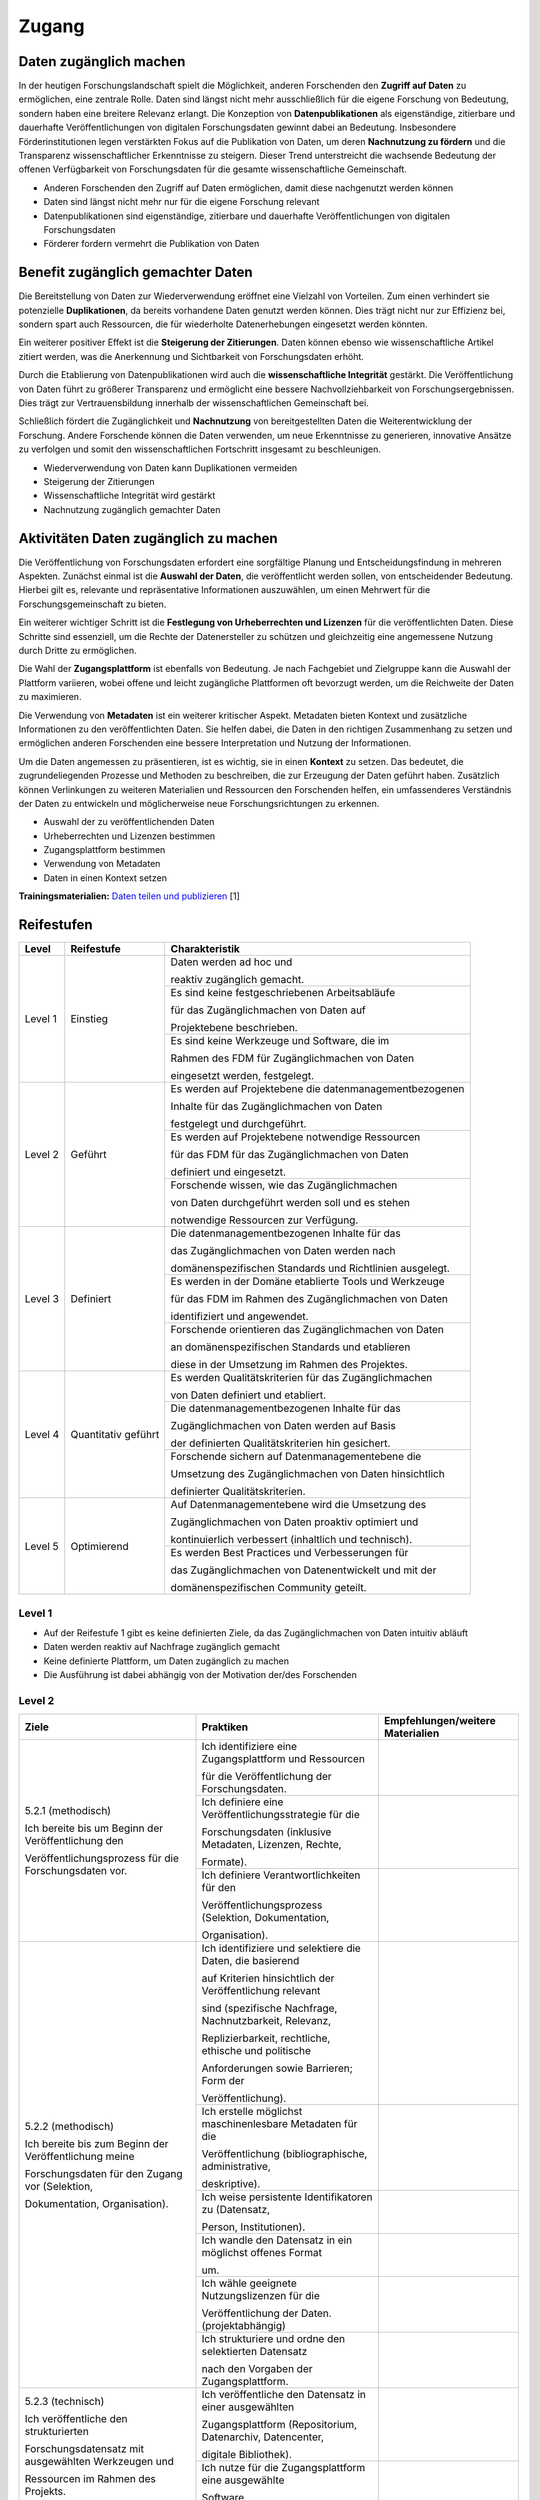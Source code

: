 .. _Zugang:

##########
Zugang
##########

*************************
Daten zugänglich machen 
*************************

In der heutigen Forschungslandschaft spielt die Möglichkeit, anderen Forschenden den **Zugriff auf Daten** zu ermöglichen, eine zentrale Rolle. Daten sind längst nicht mehr ausschließlich für die eigene Forschung von Bedeutung, sondern haben eine breitere Relevanz erlangt. Die Konzeption von **Datenpublikationen** als eigenständige, zitierbare und dauerhafte Veröffentlichungen von digitalen Forschungsdaten gewinnt dabei an Bedeutung. Insbesondere Förderinstitutionen legen verstärkten Fokus auf die Publikation von Daten, um deren **Nachnutzung zu fördern** und die Transparenz wissenschaftlicher Erkenntnisse zu steigern. Dieser Trend unterstreicht die wachsende Bedeutung der offenen Verfügbarkeit von Forschungsdaten für die gesamte wissenschaftliche Gemeinschaft.


* Anderen Forschenden den Zugriff auf Daten ermöglichen, damit diese nachgenutzt werden können
* Daten sind längst nicht mehr nur für die eigene Forschung relevant
* Datenpublikationen sind eigenständige, zitierbare und dauerhafte Veröffentlichungen von digitalen Forschungsdaten
* Förderer fordern vermehrt die Publikation von Daten
**********************************
Benefit zugänglich gemachter Daten
**********************************

Die Bereitstellung von Daten zur Wiederverwendung eröffnet eine Vielzahl von Vorteilen. Zum einen verhindert sie potenzielle **Duplikationen**, da bereits vorhandene Daten genutzt werden können. Dies trägt nicht nur zur Effizienz bei, sondern spart auch Ressourcen, die für wiederholte Datenerhebungen eingesetzt werden könnten.

Ein weiterer positiver Effekt ist die **Steigerung der Zitierungen**. Daten können ebenso wie wissenschaftliche Artikel zitiert werden, was die Anerkennung und Sichtbarkeit von Forschungsdaten erhöht.

Durch die Etablierung von Datenpublikationen wird auch die **wissenschaftliche Integrität** gestärkt. Die Veröffentlichung von Daten führt zu größerer Transparenz und ermöglicht eine bessere Nachvollziehbarkeit von Forschungsergebnissen. Dies trägt zur Vertrauensbildung innerhalb der wissenschaftlichen Gemeinschaft bei.

Schließlich fördert die Zugänglichkeit und **Nachnutzung** von bereitgestellten Daten die Weiterentwicklung der Forschung. Andere Forschende können die Daten verwenden, um neue Erkenntnisse zu generieren, innovative Ansätze zu verfolgen und somit den wissenschaftlichen Fortschritt insgesamt zu beschleunigen.



* Wiederverwendung von Daten kann Duplikationen vermeiden
* Steigerung der Zitierungen
* Wissenschaftliche Integrität wird gestärkt 
* Nachnutzung zugänglich gemachter Daten
*******************************
Aktivitäten Daten zugänglich zu machen
*******************************

Die Veröffentlichung von Forschungsdaten erfordert eine sorgfältige Planung und Entscheidungsfindung in mehreren Aspekten. Zunächst einmal ist die **Auswahl der Daten**, die veröffentlicht werden sollen, von entscheidender Bedeutung. Hierbei gilt es, relevante und repräsentative Informationen auszuwählen, um einen Mehrwert für die Forschungsgemeinschaft zu bieten.

Ein weiterer wichtiger Schritt ist die **Festlegung von Urheberrechten und Lizenzen** für die veröffentlichten Daten. Diese Schritte sind essenziell, um die Rechte der Datenersteller zu schützen und gleichzeitig eine angemessene Nutzung durch Dritte zu ermöglichen.

Die Wahl der **Zugangsplattform** ist ebenfalls von Bedeutung. Je nach Fachgebiet und Zielgruppe kann die Auswahl der Plattform variieren, wobei offene und leicht zugängliche Plattformen oft bevorzugt werden, um die Reichweite der Daten zu maximieren.

Die Verwendung von **Metadaten** ist ein weiterer kritischer Aspekt. Metadaten bieten Kontext und zusätzliche Informationen zu den veröffentlichten Daten. Sie helfen dabei, die Daten in den richtigen Zusammenhang zu setzen und ermöglichen anderen Forschenden eine bessere Interpretation und Nutzung der Informationen.

Um die Daten angemessen zu präsentieren, ist es wichtig, sie in einen **Kontext** zu setzen. Das bedeutet, die zugrundeliegenden Prozesse und Methoden zu beschreiben, die zur Erzeugung der Daten geführt haben. Zusätzlich können Verlinkungen zu weiteren Materialien und Ressourcen den Forschenden helfen, ein umfassenderes Verständnis der Daten zu entwickeln und möglicherweise neue Forschungsrichtungen zu erkennen.



* Auswahl der zu veröffentlichenden Daten
* Urheberrechten und Lizenzen bestimmen
* Zugangsplattform bestimmen
* Verwendung von Metadaten
* Daten in einen Kontext setzen

**Trainingsmaterialien:** `Daten teilen und publizieren <https://nfdi4ing.pages.rwth-aachen.de/education/education-pages/dlc-datalifecycle/html_slides/dlc4.html#/>`_ [1]

************
Reifestufen
************

+-------------------------------------------------------+----------------------------------------------------------+---------------------------------------------------------+
| Level                                                 | Reifestufe                                               | Charakteristik                                          |
+=======================================================+==========================================================+=========================================================+
| Level 1                                               | Einstieg                                                 | Daten werden ad hoc und                                 |
|                                                       |                                                          |                                                         |
|                                                       |                                                          | reaktiv zugänglich gemacht.                             |
|                                                       |                                                          +---------------------------------------------------------+
|                                                       |                                                          | Es sind keine festgeschriebenen Arbeitsabläufe          |
|                                                       |                                                          |                                                         |
|                                                       |                                                          | für das Zugänglichmachen von Daten auf                  |
|                                                       |                                                          |                                                         |
|                                                       |                                                          | Projektebene beschrieben.                               |
|                                                       |                                                          +---------------------------------------------------------+
|                                                       |                                                          | Es sind keine Werkzeuge und Software, die im            |
|                                                       |                                                          |                                                         |
|                                                       |                                                          | Rahmen des FDM für Zugänglichmachen von Daten           |
|                                                       |                                                          |                                                         |
|                                                       |                                                          | eingesetzt werden, festgelegt.                          |
+-------------------------------------------------------+----------------------------------------------------------+---------------------------------------------------------+
| Level 2                                               | Geführt                                                  | Es werden auf Projektebene die datenmanagementbezogenen |
|                                                       |                                                          |                                                         |
|                                                       |                                                          | Inhalte für das Zugänglichmachen von Daten              |
|                                                       |                                                          |                                                         |
|                                                       |                                                          | festgelegt und durchgeführt.                            |
|                                                       |                                                          +---------------------------------------------------------+
|                                                       |                                                          | Es werden auf Projektebene notwendige Ressourcen        |
|                                                       |                                                          |                                                         |
|                                                       |                                                          | für das FDM für das Zugänglichmachen von Daten          |
|                                                       |                                                          |                                                         |
|                                                       |                                                          | definiert und eingesetzt.                               |
|                                                       |                                                          +---------------------------------------------------------+
|                                                       |                                                          | Forschende wissen, wie  das Zugänglichmachen            |
|                                                       |                                                          |                                                         |
|                                                       |                                                          | von Daten durchgeführt werden soll und es stehen        |
|                                                       |                                                          |                                                         |
|                                                       |                                                          | notwendige Ressourcen zur Verfügung.                    |
+-------------------------------------------------------+----------------------------------------------------------+---------------------------------------------------------+
| Level 3                                               | Definiert                                                | Die datenmanagementbezogenen Inhalte für das            |
|                                                       |                                                          |                                                         |
|                                                       |                                                          | das Zugänglichmachen von Daten werden nach              |
|                                                       |                                                          |                                                         |
|                                                       |                                                          | domänenspezifischen Standards und Richtlinien ausgelegt.|
|                                                       |                                                          +---------------------------------------------------------+
|                                                       |                                                          | Es werden in der Domäne etablierte Tools und Werkzeuge  |
|                                                       |                                                          |                                                         |
|                                                       |                                                          | für das FDM im Rahmen des Zugänglichmachen von Daten    |
|                                                       |                                                          |                                                         |
|                                                       |                                                          | identifiziert und angewendet.                           |
|                                                       |                                                          +---------------------------------------------------------+
|                                                       |                                                          | Forschende orientieren das Zugänglichmachen von Daten   |
|                                                       |                                                          |                                                         |
|                                                       |                                                          | an domänenspezifischen Standards und etablieren         |
|                                                       |                                                          |                                                         |
|                                                       |                                                          | diese in der Umsetzung im Rahmen des Projektes.         |
+-------------------------------------------------------+----------------------------------------------------------+---------------------------------------------------------+
| Level 4                                               | Quantitativ geführt                                      | Es werden Qualitätskriterien für das Zugänglichmachen   |
|                                                       |                                                          |                                                         |
|                                                       |                                                          | von Daten definiert und etabliert.                      |
|                                                       |                                                          +---------------------------------------------------------+
|                                                       |                                                          | Die datenmanagementbezogenen Inhalte für das            |
|                                                       |                                                          |                                                         |
|                                                       |                                                          | Zugänglichmachen von Daten werden auf Basis             |
|                                                       |                                                          |                                                         |
|                                                       |                                                          | der definierten Qualitätskriterien hin gesichert.       |
|                                                       |                                                          +---------------------------------------------------------+
|                                                       |                                                          | Forschende sichern auf Datenmanagementebene die         |
|                                                       |                                                          |                                                         |
|                                                       |                                                          | Umsetzung des Zugänglichmachen von Daten hinsichtlich   |
|                                                       |                                                          |                                                         |
|                                                       |                                                          | definierter Qualitätskriterien.                         |
+-------------------------------------------------------+----------------------------------------------------------+---------------------------------------------------------+
| Level 5                                               | Optimierend                                              | Auf Datenmanagementebene wird die Umsetzung des         |
|                                                       |                                                          |                                                         |
|                                                       |                                                          | Zugänglichmachen von Daten proaktiv optimiert und       |
|                                                       |                                                          |                                                         |
|                                                       |                                                          | kontinuierlich verbessert (inhaltlich und technisch).   |
|                                                       |                                                          +---------------------------------------------------------+
|                                                       |                                                          | Es werden Best Practices und Verbesserungen für         |
|                                                       |                                                          |                                                         |
|                                                       |                                                          | das Zugänglichmachen von Datenentwickelt und mit der    |
|                                                       |                                                          |                                                         |
|                                                       |                                                          | domänenspezifischen Community geteilt.                  |
+-------------------------------------------------------+----------------------------------------------------------+---------------------------------------------------------+



=========
Level 1
=========
* Auf der Reifestufe 1 gibt es keine definierten Ziele, da das Zugänglichmachen von Daten intuitiv abläuft
* Daten werden reaktiv auf Nachfrage zugänglich gemacht
* Keine definierte Plattform, um Daten zugänglich zu machen
* Die Ausführung ist dabei abhängig von der Motivation der/des Forschenden

=========
Level 2 
=========

+-------------------------------------------------------+----------------------------------------------------------+-----------------------------------------------------------------------------------------------------------------------------------------------+
| Ziele                                                 | Praktiken                                                | Empfehlungen/weitere Materialien                                                                                                              |
+=======================================================+==========================================================+===============================================================================================================================================+
| 5.2.1 (methodisch)                                    | Ich identifiziere eine Zugangsplattform und Ressourcen   |                                                                                                                                               |
|                                                       |                                                          |                                                                                                                                               |
|                                                       | für die Veröffentlichung der Forschungsdaten.            |                                                                                                                                               |
|                                                       |                                                          |                                                                                                                                               |
| Ich bereite bis um Beginn der Veröffentlichung den    |                                                          |                                                                                                                                               |
|                                                       |                                                          |                                                                                                                                               |
| Veröffentlichungsprozess für die Forschungsdaten vor. |                                                          |                                                                                                                                               |
|                                                       |                                                          |                                                                                                                                               |
|                                                       +----------------------------------------------------------+-----------------------------------------------------------------------------------------------------------------------------------------------+
|                                                       | Ich definiere eine Veröffentlichungsstrategie für die    |                                                                                                                                               |
|                                                       |                                                          |                                                                                                                                               |
|                                                       | Forschungsdaten (inklusive Metadaten, Lizenzen, Rechte,  |                                                                                                                                               |
|                                                       |                                                          |                                                                                                                                               |
|                                                       | Formate).                                                |                                                                                                                                               |
|                                                       |                                                          |                                                                                                                                               |
|                                                       +----------------------------------------------------------+-----------------------------------------------------------------------------------------------------------------------------------------------+
|                                                       | Ich definiere Verantwortlichkeiten für den               |                                                                                                                                               |
|                                                       |                                                          |                                                                                                                                               |
|                                                       | Veröffentlichungsprozess (Selektion, Dokumentation,      |                                                                                                                                               |
|                                                       |                                                          |                                                                                                                                               |
|                                                       | Organisation).                                           |                                                                                                                                               |
|                                                       |                                                          |                                                                                                                                               |
+-------------------------------------------------------+----------------------------------------------------------+-----------------------------------------------------------------------------------------------------------------------------------------------+
| 5.2.2 (methodisch)                                    | Ich identifiziere und selektiere die Daten, die basierend|                                                                                                                                               |
|                                                       |                                                          |                                                                                                                                               |
|                                                       | auf Kriterien hinsichtlich der Veröffentlichung relevant |                                                                                                                                               |
|                                                       |                                                          |                                                                                                                                               |
| Ich bereite bis zum Beginn der Veröffentlichung meine | sind (spezifische Nachfrage, Nachnutzbarkeit, Relevanz,  |                                                                                                                                               |
|                                                       |                                                          |                                                                                                                                               |
| Forschungsdaten für den Zugang vor (Selektion,        | Replizierbarkeit, rechtliche, ethische und politische    |                                                                                                                                               |
|                                                       |                                                          |                                                                                                                                               |
| Dokumentation, Organisation).                         | Anforderungen sowie Barrieren; Form der                  |                                                                                                                                               |
|                                                       |                                                          |                                                                                                                                               |
|                                                       | Veröffentlichung).                                       |                                                                                                                                               |
|                                                       |                                                          |                                                                                                                                               |
|                                                       +----------------------------------------------------------+-----------------------------------------------------------------------------------------------------------------------------------------------+
|                                                       | Ich erstelle möglichst maschinenlesbare Metadaten für die|                                                                                                                                               |
|                                                       |                                                          |                                                                                                                                               |
|                                                       | Veröffentlichung (bibliographische, administrative,      |                                                                                                                                               |
|                                                       |                                                          |                                                                                                                                               |
|                                                       | deskriptive).                                            |                                                                                                                                               |
|                                                       |                                                          |                                                                                                                                               |
|                                                       +----------------------------------------------------------+-----------------------------------------------------------------------------------------------------------------------------------------------+
|                                                       | Ich weise persistente Identifikatoren zu (Datensatz,     |                                                                                                                                               |
|                                                       |                                                          |                                                                                                                                               |
|                                                       | Person, Institutionen).                                  |                                                                                                                                               |
|                                                       |                                                          |                                                                                                                                               |
|                                                       +----------------------------------------------------------+-----------------------------------------------------------------------------------------------------------------------------------------------+
|                                                       | Ich wandle den Datensatz in ein möglichst offenes Format |                                                                                                                                               |
|                                                       |                                                          |                                                                                                                                               |
|                                                       | um.                                                      |                                                                                                                                               |
|                                                       |                                                          |                                                                                                                                               |
|                                                       +----------------------------------------------------------+-----------------------------------------------------------------------------------------------------------------------------------------------+
|                                                       | Ich wähle geeignete Nutzungslizenzen für die             |                                                                                                                                               |
|                                                       |                                                          |                                                                                                                                               |
|                                                       | Veröffentlichung der Daten. (projektabhängig)            |                                                                                                                                               |
|                                                       |                                                          |                                                                                                                                               |
|                                                       +----------------------------------------------------------+-----------------------------------------------------------------------------------------------------------------------------------------------+
|                                                       | Ich strukturiere und ordne den selektierten Datensatz    |                                                                                                                                               |
|                                                       |                                                          |                                                                                                                                               |
|                                                       | nach den Vorgaben der Zugangsplattform.                  |                                                                                                                                               |
|                                                       |                                                          |                                                                                                                                               |
+-------------------------------------------------------+----------------------------------------------------------+-----------------------------------------------------------------------------------------------------------------------------------------------+
| 5.2.3 (technisch)                                     | Ich veröffentliche den Datensatz in einer ausgewählten   |                                                                                                                                               |
|                                                       |                                                          |                                                                                                                                               |
|                                                       | Zugangsplattform (Repositorium, Datenarchiv, Datencenter,|                                                                                                                                               |
|                                                       |                                                          |                                                                                                                                               |
| Ich veröffentliche den strukturierten                 | digitale Bibliothek).                                    |                                                                                                                                               |
|                                                       |                                                          |                                                                                                                                               |
| Forschungsdatensatz mit ausgewählten Werkzeugen und   |                                                          |                                                                                                                                               |
|                                                       |                                                          |                                                                                                                                               |
| Ressourcen im Rahmen des Projekts.                    |                                                          |                                                                                                                                               |
|                                                       |                                                          |                                                                                                                                               |
|                                                       +----------------------------------------------------------+-----------------------------------------------------------------------------------------------------------------------------------------------+
|                                                       | Ich nutze für die Zugangsplattform eine ausgewählte      |                                                                                                                                               |
|                                                       |                                                          |                                                                                                                                               |
|                                                       | Software.                                                |                                                                                                                                               |
|                                                       |                                                          |                                                                                                                                               |
+-------------------------------------------------------+----------------------------------------------------------+-----------------------------------------------------------------------------------------------------------------------------------------------+


+-------------------------------------------------------+----------------------------------------------------------+
| ALT                                                 | Praktiken                                                |
+=======================================================+==========================================================+
| 5.2.1: Entwickeln Sie auf Projekt- oder               | Festlegen, welche Daten geteilt werden sollen            |
|                                                       +----------------------------------------------------------+
| zur Organisation und Durchführung                     | Festlegen, für wen Daten zugänglich gemacht werden       |
|                                                       |                                                          |
| der Zugänglichmachung von Daten                       | dürfen                                                   |
|                                                       +----------------------------------------------------------+
|                                                       | Festlegen, wie die Daten nachgenutzt werden dürfen       |
+-------------------------------------------------------+----------------------------------------------------------+
| 5.2.2: Stellen Sie sicher, dass die zugänglich        | Beschreiben der Daten mit allgemeinen Metadaten          |
|                                                       +----------------------------------------------------------+
| gemachten Daten anhand allgemeiner Beschreibungen     | Bereitstellen der Daten mit einem Unique Identifier      |
|                                                       |                                                          |
| leicht auffindbar sind.                               |                                                          |
+-------------------------------------------------------+----------------------------------------------------------+
| 5.2.3: Definieren Sie auf Projekt- oder               | Ermitteln und definieren von Anforderungen an die        |
|                                                       |                                                          |
| Organisationsebene den Speicherort der zugänglich     | projektinterne Nutzung eines Speicherorts                |
|                                                       +----------------------------------------------------------+
| gemachten Daten so, dass der Zugang und das Auffinden | Auswahl und Bestimmung eines Speicherorts                |
|                                                       |                                                          |
| der Daten erleichtert werden.                         | (Repositorium)                                           |
+-------------------------------------------------------+----------------------------------------------------------+

 
========
Level 3
========

+-------------------------------------------------------+----------------------------------------------------------+-----------------------------------------------------------------------------------------------------------------------------------------------+
| Ziele                                                 | Praktiken                                                | Empfehlungen/weitere Materialien                                                                                                              |
+=======================================================+==========================================================+===============================================================================================================================================+
| 5.3.1 (methodisch)                                    | Ich identifiziere eine in der Domäne oder Community      |                                                                                                                                               |
|                                                       |                                                          |                                                                                                                                               |
|                                                       | etablierte Zugangsplattform und Ressourcen für die       |                                                                                                                                               |
|                                                       |                                                          |                                                                                                                                               |
| Ich bereite bis um Beginn der Veröffentlichung den    | Veröffentlichung der Forschungsdaten.                    |                                                                                                                                               |
|                                                       |                                                          |                                                                                                                                               |
| Veröffentlichungsprozess für die Forschungsdaten nach |                                                          |                                                                                                                                               |
|                                                       |                                                          |                                                                                                                                               |
| domänen- oder communityspezifischen Standards vor.    |                                                          |                                                                                                                                               |
|                                                       |                                                          |                                                                                                                                               |
|                                                       +----------------------------------------------------------+-----------------------------------------------------------------------------------------------------------------------------------------------+
|                                                       | Ich definiere die Veröffentlichungsstrategie für die     |                                                                                                                                               |
|                                                       |                                                          |                                                                                                                                               |
|                                                       | Forschungsdaten nach domänen- oder communityspezifischen |                                                                                                                                               |
|                                                       |                                                          |                                                                                                                                               |
|                                                       | Standards (inklusive Metadaten, Lizenzen, Rechte,        |                                                                                                                                               |
|                                                       |                                                          |                                                                                                                                               |
|                                                       | Formate).                                                |                                                                                                                                               |
|                                                       |                                                          |                                                                                                                                               |
+-------------------------------------------------------+----------------------------------------------------------+-----------------------------------------------------------------------------------------------------------------------------------------------+
| 5.3.2 (methodisch)                                    | Ich identifiziere und selektiere die Daten, die basierend|                                                                                                                                               |
|                                                       |                                                          |                                                                                                                                               |
|                                                       | auf Kriterien aus der Domäne oder Community (spezifische |                                                                                                                                               |
|                                                       |                                                          |                                                                                                                                               |
| Ich bereite bis zum Beginn der Veröffentlichung meine | Nachfrage, Nachnutzbarkeit, Relevanz, Replizierbarkeit,  |                                                                                                                                               |
|                                                       |                                                          |                                                                                                                                               |
| Forschungsdaten für den Zugang nach domänen- oder     | rechtliche, ethische und politische Anforderungen sowie  |                                                                                                                                               |
|                                                       |                                                          |                                                                                                                                               |
| communityspezifischen Standards vor (Selektion,       | Barrieren; Form der Veröffentlichung).                   |                                                                                                                                               |
|                                                       |                                                          |                                                                                                                                               |
| Dokumentation, Organisation).                         |                                                          |                                                                                                                                               |
|                                                       |                                                          |                                                                                                                                               |
|                                                       +----------------------------------------------------------+-----------------------------------------------------------------------------------------------------------------------------------------------+
|                                                       | Ich erstelle standardisierte und maschinenlesbare        |                                                                                                                                               |
|                                                       |                                                          |                                                                                                                                               |
|                                                       | Metadaten für die Veröffentlichung (Metadatenstandard,   |                                                                                                                                               |
|                                                       |                                                          |                                                                                                                                               |
|                                                       | Fachvokabular, Ontologien).                              |                                                                                                                                               |
|                                                       |                                                          |                                                                                                                                               |
|                                                       +----------------------------------------------------------+-----------------------------------------------------------------------------------------------------------------------------------------------+
|                                                       | Ich erstelle maschinenlesbare Metadaten für die          |                                                                                                                                               |
|                                                       |                                                          |                                                                                                                                               |
|                                                       | Veröffentlichung, die domänen- oder communityspezifische |                                                                                                                                               |
|                                                       |                                                          |                                                                                                                                               |
|                                                       | Standards einbeziehen.                                   |                                                                                                                                               |
|                                                       |                                                          |                                                                                                                                               |
|                                                       +----------------------------------------------------------+-----------------------------------------------------------------------------------------------------------------------------------------------+
|                                                       | Ich weise persistente Identifikatoren zu, die in der     |                                                                                                                                               |
|                                                       |                                                          |                                                                                                                                               |
|                                                       | Domäne oder Community etabliert sind (Datensatz, Person, |                                                                                                                                               |
|                                                       |                                                          |                                                                                                                                               |
|                                                       | Institutionen).                                          |                                                                                                                                               |
|                                                       |                                                          |                                                                                                                                               |
|                                                       +----------------------------------------------------------+-----------------------------------------------------------------------------------------------------------------------------------------------+
|                                                       | Ich wandle den Datensatz in ein möglichst offenes und    |                                                                                                                                               |
|                                                       |                                                          |                                                                                                                                               |
|                                                       | standardisiertes Format um.                              |                                                                                                                                               |
|                                                       |                                                          |                                                                                                                                               |
|                                                       +----------------------------------------------------------+-----------------------------------------------------------------------------------------------------------------------------------------------+
|                                                       | Ich strukturiere und ordne den selektierten Datensatz    |                                                                                                                                               |
|                                                       |                                                          |                                                                                                                                               |
|                                                       | nach den Vorgaben der Domäne oder Community.             |                                                                                                                                               |
|                                                       |                                                          |                                                                                                                                               |
+-------------------------------------------------------+----------------------------------------------------------+-----------------------------------------------------------------------------------------------------------------------------------------------+
| 5.3.3 (technisch)                                     | Ich veröffentliche den Datensatz in einer                |                                                                                                                                               |
|                                                       |                                                          |                                                                                                                                               |
|                                                       | Zugangsplattform die in der Domäne oder Community        |                                                                                                                                               |
|                                                       |                                                          |                                                                                                                                               |
| Ich veröffentliche den strukturierten                 | etabliert ist (Repositorium, Datenarchiv, Datencenter,   |                                                                                                                                               |
|                                                       |                                                          |                                                                                                                                               |
| Forschungsdatensatz mit in der Domäne oder Community  | digitale Bibliothek).                                    |                                                                                                                                               |
|                                                       |                                                          |                                                                                                                                               |
| etablierten Werkzeugen und Ressourcen.                |                                                          |                                                                                                                                               |
|                                                       |                                                          |                                                                                                                                               |
+-------------------------------------------------------+----------------------------------------------------------+-----------------------------------------------------------------------------------------------------------------------------------------------+

+-------------------------------------------------------+----------------------------------------------------------+
| ALT                                                 | Praktiken                                                |
+=======================================================+==========================================================+
| 5.3.1: Richten Sie das Management des Datenzugangs    | Identifizieren und einbeziehen von gemeinschaftsweiten   |
|                                                       |                                                          |
| nach fachspezifischen Communitystandards aus,         | Regelungen und Standards (Best Practices)                |
|                                                       |                                                          |
| um eine effektive Zugänglichmachung zu gewährleisten. |                                                          |
+-------------------------------------------------------+----------------------------------------------------------+
| 5.3.2: Passen Sie die Auffindbarkeit der Daten an     | Beschreiben der Daten mit fachspezifischen Metadaten     |
|                                                       |                                                          |
| einen fachspezifischen Kontext an, um sicherzustellen,|                                                          |
|                                                       |                                                          |
| dass die Daten für die Fachcommunity                  |                                                          | 
|                                                       |                                                          |
| leicht zugänglich sind.                               |                                                          |      
+-------------------------------------------------------+----------------------------------------------------------+
| 5.3.3: Gewährleisten Sie, dass die Daten mit anderen  | Verwenden einer formalen, zugänglichen Beschreibung      |
|                                                       |                                                          |
| Daten integrierbar sind und ohne weitere Systeme      | zur Wissenspräsentation der Daten                        |
|                                                       +----------------------------------------------------------+
| interpretiert werden können,                          | Verweis auf prozessrelevante und verwandte (Meta-)Daten  |
|                                                       |                                                          |
| um ihre Nutzbarkeit zu erhöhen.                       |                                                          | 
+-------------------------------------------------------+----------------------------------------------------------+
| 5.3.4: Stellen Sie sicher, dass die zugänglich        | Beschreiben von Daten mit kontextrelevanten Attributen   |
|                                                       +----------------------------------------------------------+
| gemachten Daten fachspezifischen Communitystandards   | Teilen der Daten in einem etablierten Datenformat        |
|                                                       +----------------------------------------------------------+
| entsprechen und für die Nachnutzung geeignet sind.    | Verwenden von domänenrelevanten Metadatenstandards       |
+-------------------------------------------------------+----------------------------------------------------------+
| 5.3.5: Überprüfen Sie, ob die verwendeten technischen | Entwickeln oder Auswahl eines technischen Systems,       |
|                                                       |                                                          |
| Systeme die definierten Standards und Anforderungen   | das die Anforderungen der Standards erfüllt              |
|                                                       |                                                          |
| der Fachcommunity erfüllen.                           |                                                          | 
+-------------------------------------------------------+----------------------------------------------------------+


=========
Level 4
=========

+-------------------------------------------------------+----------------------------------------------------------+-----------------------------------------------------------------------------------------------------------------------------------------------+
| Ziele                                                 | Praktiken                                                | Empfehlungen/weitere Materialien                                                                                                              |
+=======================================================+==========================================================+===============================================================================================================================================+
| 5.4.1 (methodisch)                                    | Ich identifiziere quantifizierbare Kriterien für die     |                                                                                                                                               |
|                                                       |                                                          |                                                                                                                                               |
|                                                       | Qualitätsmessung.                                        |                                                                                                                                               |
|                                                       |                                                          |                                                                                                                                               |
| Ich kenne bis zu der Veröffentlichung Ziele und       |                                                          |                                                                                                                                               |
|                                                       |                                                          |                                                                                                                                               |
| Kriterien der Domäne oder Community, mit denen der    |                                                          |                                                                                                                                               |
|                                                       |                                                          |                                                                                                                                               |
| Veröffentlichungsprozess und (Meta-)Daten             |                                                          |                                                                                                                                               |
|                                                       |                                                          |                                                                                                                                               |
| kontinuierlich gemessen und verbessert werden.        |                                                          |                                                                                                                                               |
|                                                       |                                                          |                                                                                                                                               |
|                                                       +----------------------------------------------------------+-----------------------------------------------------------------------------------------------------------------------------------------------+
|                                                       | Ich definiere Verantwortlichkeiten für die               |                                                                                                                                               |
|                                                       |                                                          |                                                                                                                                               |
|                                                       | Qualitätsprüfung des Veröffentlichungsprozesses und      |                                                                                                                                               |
|                                                       |                                                          |                                                                                                                                               |
|                                                       | zugehöriger Daten.                                       |                                                                                                                                               |
|                                                       |                                                          |                                                                                                                                               |
+-------------------------------------------------------+----------------------------------------------------------+-----------------------------------------------------------------------------------------------------------------------------------------------+
| 5.4.2 (methodisch)                                    | Ich überprüfe die Selektion der Daten abhängig von       |                                                                                                                                               |
|                                                       |                                                          |                                                                                                                                               |
|                                                       | definierten Kriterien (Vollständigkeit, Relevanz,        |                                                                                                                                               |
|                                                       |                                                          |                                                                                                                                               |
| Ich prüfe ab dem Beginn der Veröffentlichung die      | rechtliche Aspekte).                                     |                                                                                                                                               |
|                                                       |                                                          |                                                                                                                                               |
| Datenvorbereitung nach definierten Kriterien          |                                                          |                                                                                                                                               |
|                                                       |                                                          |                                                                                                                                               |
| (kontextuelle Qualität, representationale Qualität).  |                                                          |                                                                                                                                               |
|                                                       |                                                          |                                                                                                                                               |
|                                                       +----------------------------------------------------------+-----------------------------------------------------------------------------------------------------------------------------------------------+
|                                                       | Ich überprüfe verfasste Metadaten nach definierten       |                                                                                                                                               |
|                                                       |                                                          |                                                                                                                                               |
|                                                       | Kriterien (Vollständigkeit, Interpretierbarkeit,         |                                                                                                                                               |
|                                                       |                                                          |                                                                                                                                               |
|                                                       | Konsistenz, Genauigkeit).                                |                                                                                                                                               |
|                                                       |                                                          |                                                                                                                                               |
|                                                       +----------------------------------------------------------+-----------------------------------------------------------------------------------------------------------------------------------------------+
|                                                       | Ich lasse meine Daten(-sätze) vor der Veröffentlichung   |                                                                                                                                               |
|                                                       |                                                          |                                                                                                                                               |
|                                                       | durch Experten begutachten (Peer-Review, Datenkuratoren).|                                                                                                                                               |
|                                                       |                                                          |                                                                                                                                               |
+-------------------------------------------------------+----------------------------------------------------------+-----------------------------------------------------------------------------------------------------------------------------------------------+
| 5.4.3 (methodisch)                                    | Ich prüfe veröffentlichte Daten(-Sätze) und Metadaten auf|                                                                                                                                               |
|                                                       |                                                          |                                                                                                                                               |
|                                                       | Vollständigkeit, Aktualität und Rechtskonformität sowie  |                                                                                                                                               |
|                                                       |                                                          |                                                                                                                                               |
| Ich prüfe ab dem Beginn der Veröffentlichung meine    | Zitierbarkeit.                                           |                                                                                                                                               |
|                                                       |                                                          |                                                                                                                                               |
| veröffentlichten Daten nach definierten Kriterien.    |                                                          |                                                                                                                                               |
|                                                       |                                                          |                                                                                                                                               |
|                                                       +----------------------------------------------------------+-----------------------------------------------------------------------------------------------------------------------------------------------+
|                                                       | Ich prüfe veröffentlichte Daten(-Sätze) basierend auf    |                                                                                                                                               |
|                                                       |                                                          |                                                                                                                                               |
|                                                       | alternativen Metriken (Alt-Metriken; Downloads,          |                                                                                                                                               |
|                                                       |                                                          |                                                                                                                                               |
|                                                       | Speicherungen, Ansichten, Zitationen).                   |                                                                                                                                               |
|                                                       |                                                          |                                                                                                                                               |
+-------------------------------------------------------+----------------------------------------------------------+-----------------------------------------------------------------------------------------------------------------------------------------------+
| 5.4.4 (technisch)                                     | Ich nutze ein ausgewähltes Werkzeug für die              |                                                                                                                                               |
|                                                       |                                                          |                                                                                                                                               |
|                                                       | Qualitätsprüfung (Hardware, Software).                   |                                                                                                                                               |
|                                                       |                                                          |                                                                                                                                               |
| Ich führe die Qualitätsprüfung des                    |                                                          |                                                                                                                                               |
|                                                       |                                                          |                                                                                                                                               |
| Veröffentlichungsprozesses mit ausgewählten Werkzeugen|                                                          |                                                                                                                                               |
|                                                       |                                                          |                                                                                                                                               |
| durch.                                                |                                                          |                                                                                                                                               |
|                                                       |                                                          |                                                                                                                                               |
+-------------------------------------------------------+----------------------------------------------------------+-----------------------------------------------------------------------------------------------------------------------------------------------+

+-------------------------------------------------------+----------------------------------------------------------+
| ALT                                                 | Praktiken                                                |
+=======================================================+==========================================================+
| 5.4.1: Etablieren Sie quantitative Qualitätsziele     | Identifizieren und einbeziehen von Metriken              |
|                                                       +----------------------------------------------------------+
| für den Datenzugang.                                  | Definieren von KPIs für die Qualitätskontrolle           |
|                                                       +----------------------------------------------------------+
|                                                       | Etablieren von quantitative Qualitätsziele               |
+-------------------------------------------------------+----------------------------------------------------------+
| 5.4.2: Stellen Sie sicher, dass die Datenqualität     | Überprüfen der Ausführung im Hinblick auf definierte     |
|                                                       |                                                          |
| der zugänglich gemachten Daten gewärhleistet wird.    | relevante Merkmale                                       |
|                                                       +----------------------------------------------------------+
|                                                       | Einführen von Rückmeldungen zur Datenqualität            | 
|                                                       |                                                          |
|                                                       | und Umsetzung                                            |
+-------------------------------------------------------+----------------------------------------------------------+
| 5.4.3: Implementieren Sie Qualitätssicherungsmaßnahmen| Definieren von Überprüfungsmechanismen zur vollständigen |
|                                                       |                                                          |
| basierend auf technischen Lösungen, um eine           | und korrekten Nutzung der technischen Systeme            |
|                                                       +----------------------------------------------------------+
| konsistente Datenqualität sicherzustellen.            | Entwickeln von Qualitätssicherungsmaßnahmen für die      |
|                                                       |                                                          |
|                                                       | technischen Lösungen                                     |
+-------------------------------------------------------+----------------------------------------------------------+

  
=========
Level 5
=========

+-------------------------------------------------------+----------------------------------------------------------+-----------------------------------------------------------------------------------------------------------------------------------------------+
| Ziele                                                 | Praktiken                                                | Empfehlungen/weitere Materialien                                                                                                              |
+=======================================================+==========================================================+===============================================================================================================================================+
| 5.5.1 (methodisch)                                    | Ich beteilige mich an der (Weiter-)Entwicklung und       |                                                                                                                                               |
|                                                       |                                                          |                                                                                                                                               |
|                                                       | Optimierung von Zugangsplattformen und zugehöriger       |                                                                                                                                               |
|                                                       |                                                          |                                                                                                                                               |
| Ich trage zur (Weiter-)Entwicklung von                | Software (Hardware, Software; Veröffentlichungsmodelle). |                                                                                                                                               |
|                                                       |                                                          |                                                                                                                                               |
| Veröffentlichungsstrategien, Best-Practices und       |                                                          |                                                                                                                                               |
|                                                       |                                                          |                                                                                                                                               |
| Standards sowie Werkzeugen und Ressourcen in der      |                                                          |                                                                                                                                               |
|                                                       |                                                          |                                                                                                                                               |
| Domäne oder Community bei.                            |                                                          |                                                                                                                                               |
|                                                       |                                                          |                                                                                                                                               |
|                                                       +----------------------------------------------------------+-----------------------------------------------------------------------------------------------------------------------------------------------+
|                                                       | Ich wirke bei dem Austausch und der Entwicklung neuer    |                                                                                                                                               |
|                                                       |                                                          |                                                                                                                                               |
|                                                       | Standards und Best-Practices im Rahmen der               |                                                                                                                                               |
|                                                       |                                                          |                                                                                                                                               |
|                                                       | Veröffentlichung in der Community mit                    |                                                                                                                                               |
|                                                       |                                                          |                                                                                                                                               |
|                                                       | (Validierungs-Strategien, Metadaten, Maschinenlesbarkeit,|                                                                                                                                               |
|                                                       |                                                          |                                                                                                                                               |
|                                                       | Vernetzung von Veröffentlichungen, persistente           |                                                                                                                                               |
|                                                       |                                                          |                                                                                                                                               |
|                                                       | Identifikatoren, Zitationsstile).                        |                                                                                                                                               |
|                                                       |                                                          |                                                                                                                                               |
+-------------------------------------------------------+----------------------------------------------------------+-----------------------------------------------------------------------------------------------------------------------------------------------+
| 5.5.2 (methodisch)                                    | Ich nutze alle mir zur Verfügung stehenden Kompetenzen   |                                                                                                                                               |
|                                                       |                                                          |                                                                                                                                               |
|                                                       | und Ressourcen in der Domäne oder Community, um meine    |                                                                                                                                               |
|                                                       |                                                          |                                                                                                                                               |
| Ich stehe im Austausch mit der Community und          | Veröffentlichung von Daten zu verbessern und zu          |                                                                                                                                               |
|                                                       |                                                          |                                                                                                                                               |
| verbessere kontinuierlich Ressourcen und Funktionen im| optimieren (neue Zugangssysteme, Strategien, Standards,  |                                                                                                                                               |
|                                                       |                                                          |                                                                                                                                               |
| Bereich des Zugangs.                                  | Lizenzen).                                               |                                                                                                                                               |
|                                                       |                                                          |                                                                                                                                               |
|                                                       +----------------------------------------------------------+-----------------------------------------------------------------------------------------------------------------------------------------------+
|                                                       | Ich teile neue Erkenntnisse und Methoden sowie Techniken |                                                                                                                                               |
|                                                       |                                                          |                                                                                                                                               |
|                                                       | und Ressourcen für die Veröffentlichung von Daten in der |                                                                                                                                               |
|                                                       |                                                          |                                                                                                                                               |
|                                                       | Domäne oder Community und setze mich für Open-Science    |                                                                                                                                               |
|                                                       |                                                          |                                                                                                                                               |
|                                                       | ein.                                                     |                                                                                                                                               |
|                                                       |                                                          |                                                                                                                                               |
+-------------------------------------------------------+----------------------------------------------------------+-----------------------------------------------------------------------------------------------------------------------------------------------+

+-------------------------------------------------------+----------------------------------------------------------+
| ALT                                                 | Praktiken                                                |
+=======================================================+==========================================================+
| 5.5.1: Verbessern und passen Sie kontinuierlich und   | Verbessern und anpassen des Managements des              |
|                                                       |                                                          |
| proaktiv die definierten Prozesse                     | Datenzugangs auf Grundlage von Feedback und neuen        |
|                                                       |                                                          |
| zur Datenzugänglichmachung an.                        | Standards des Fachbereichs                               |
+-------------------------------------------------------+----------------------------------------------------------+
| 5.5.2: Entwickeln und passen Sie Prozesse im          | Einsatz von bewährten Verfahren und Schulungen           |
|                                                       +----------------------------------------------------------+
| Zusammenhang mit Strukturen, Plänen, Schulungen und   | Ständiger Austausch mit der Community und Umsetzung      |
|                                                       |                                                          |
| bewährten Verfahren kontinuierlich an.                | neuer Standards                                          |
+-------------------------------------------------------+----------------------------------------------------------+
| 5.5.3: Evaluieren Sie regelmäßig die Technologien,    | Entwickeln und nutzen neuer technischer Standards        |
|                                                       +----------------------------------------------------------+
| die den Datenzugang ermöglichen, und setzen           | Austausch und Entwicklung technischer Systeme in der     |
|                                                       |                                                          |
| Sie Verbesserungen um.                                | fachspezifischen Community                               |
+-------------------------------------------------------+----------------------------------------------------------+


************
Checkliste
************



***************************
Weiterführende Materialien
***************************

Auf der Internetseite
`Forschungsdaten.info <https://forschungsdaten.info/themen/veroeffentlichen-und-archivieren/>`_
sind weiterführende Informationen zu finden.


`DataWiz (2017): Best Practices of Data Publication. Version Draft 0.2. <https://datawizkb.leibniz-psychology.org/index.php/tools-and-resources/checklists-and-guidance/>`_

`GO-FAIR <https://www.go-fair.org/wp-content/uploads/2022/01/FAIRPrinciples_overview.pdf>`_

=========
Referenzen
========= 
[1] Diese Trainingmaterialien sind entstanden im Rahmen der `NFDI4Ing Special Interest Group RDM Training & Education <https://nfdi4ing.de/special-interest-groups-sig/training-education/>`_. 
